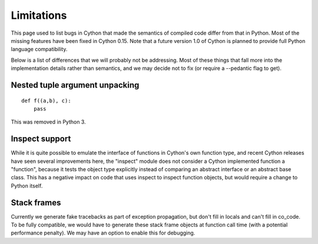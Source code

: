 .. highlight:: cython

.. _cython-limitations:

*************
Limitations
*************

This page used to list bugs in Cython that made the semantics of
compiled code differ from that in Python.  Most of the missing
features have been fixed in Cython 0.15. Note that a
future version 1.0 of Cython is planned to provide full Python
language compatibility.

Below is a list of differences that we will probably not be addressing.
Most of these things that fall more into the implementation details rather
than semantics, and we may decide not to fix (or require a --pedantic flag to get).


Nested tuple argument unpacking
===============================

::

    def f((a,b), c):
        pass

This was removed in Python 3.


Inspect support
===============

While it is quite possible to emulate the interface of functions in
Cython's own function type, and recent Cython releases have seen several
improvements here, the "inspect" module does not consider a Cython
implemented function a "function", because it tests the object type
explicitly instead of comparing an abstract interface or an abstract
base class. This has a negative impact on code that uses inspect to
inspect function objects, but would require a change to Python itself.


Stack frames
============

Currently we generate fake tracebacks as part of exception propagation,
but don't fill in locals and can't fill in co_code.
To be fully compatible, we would have to generate these stack frame objects at
function call time (with a potential performance penalty).  We may have an
option to enable this for debugging.
